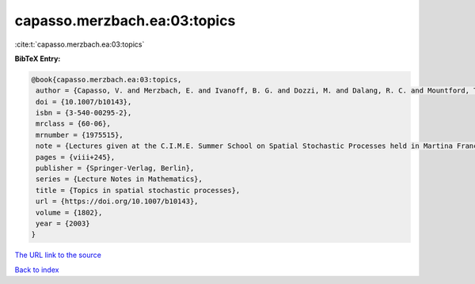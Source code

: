 capasso.merzbach.ea:03:topics
=============================

:cite:t:`capasso.merzbach.ea:03:topics`

**BibTeX Entry:**

.. code-block:: bibtex

   @book{capasso.merzbach.ea:03:topics,
    author = {Capasso, V. and Merzbach, E. and Ivanoff, B. G. and Dozzi, M. and Dalang, R. C. and Mountford, T. S.},
    doi = {10.1007/b10143},
    isbn = {3-540-00295-2},
    mrclass = {60-06},
    mrnumber = {1975515},
    note = {Lectures given at the C.I.M.E. Summer School on Spatial Stochastic Processes held in Martina Franca, July 1--8, 2001, Edited by Ely Merzbach},
    pages = {viii+245},
    publisher = {Springer-Verlag, Berlin},
    series = {Lecture Notes in Mathematics},
    title = {Topics in spatial stochastic processes},
    url = {https://doi.org/10.1007/b10143},
    volume = {1802},
    year = {2003}
   }
`The URL link to the source <ttps://doi.org/10.1007/b10143}>`_


`Back to index <../By-Cite-Keys.html>`_
